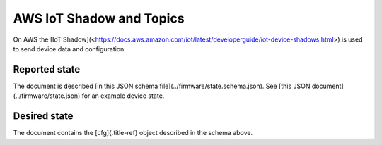 ================================================================================
AWS IoT Shadow and Topics
================================================================================

On AWS the \[IoT
Shadow\](<https://docs.aws.amazon.com/iot/latest/developerguide/iot-device-shadows.html>)
is used to send device data and configuration.

Reported state
================================================================================

The document is described \[in this JSON schema
file\](../firmware/state.schema.json). See \[this JSON
document\](../firmware/state.json) for an example device state.

Desired state
================================================================================

The document contains the [cfg]{.title-ref} object described in the
schema above.
